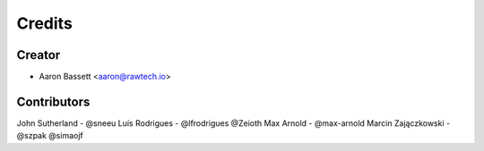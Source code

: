 =======
Credits
=======

Creator
-------

* Aaron Bassett <aaron@rawtech.io>

Contributors
------------

John Sutherland - @sneeu
Luís Rodrigues - @lfrodrigues
@Zeioth
Max Arnold - @max-arnold
Marcin Zajączkowski - @szpak
@simaojf